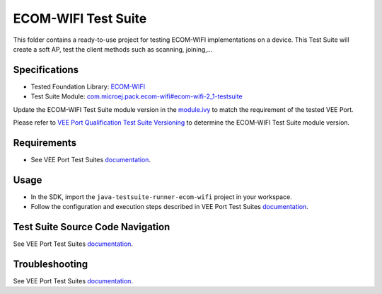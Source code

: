 ..
    Copyright 2021-2024 MicroEJ Corp. All rights reserved.
    Use of this source code is governed by a BSD-style license that can be found with this software.
..

********************
ECOM-WIFI Test Suite
********************

This folder contains a ready-to-use project for testing ECOM-WIFI implementations on a device.
This Test Suite will create a soft AP, test the client methods such as scanning, joining,...

Specifications
--------------

- Tested Foundation Library: `ECOM-WIFI <https://repository.microej.com/modules/ej/api/ecom-wifi/>`_
- Test Suite Module: `com.microej.pack.ecom-wifi#ecom-wifi-2_1-testsuite <https://repository.microej.com/modules/com/microej/pack/ecom-wifi/ecom-wifi-2_1-testsuite>`_

Update the ECOM-WIFI Test Suite module version in the `module.ivy
<java-testsuite-runner-ecom-wifi/module.ivy>`_ to match the requirement of the tested VEE Port.

Please refer to `VEE Port Qualification Test Suite Versioning
<https://docs.microej.com/en/latest/VEEPortingGuide/veePortQualification.html#test-suite-versioning>`_
to determine the ECOM-WIFI Test Suite module version.

Requirements
-------------

- See VEE Port Test Suites `documentation <../README.rst>`_.

Usage
-----

- In the SDK, import the ``java-testsuite-runner-ecom-wifi`` project in your workspace.
- Follow the configuration and execution steps described in VEE Port Test Suites `documentation <../README.rst>`_.

Test Suite Source Code Navigation
---------------------------------

See VEE Port Test Suites `documentation <../README.rst>`_.

Troubleshooting
---------------

See VEE Port Test Suites `documentation <../README.rst>`_.
